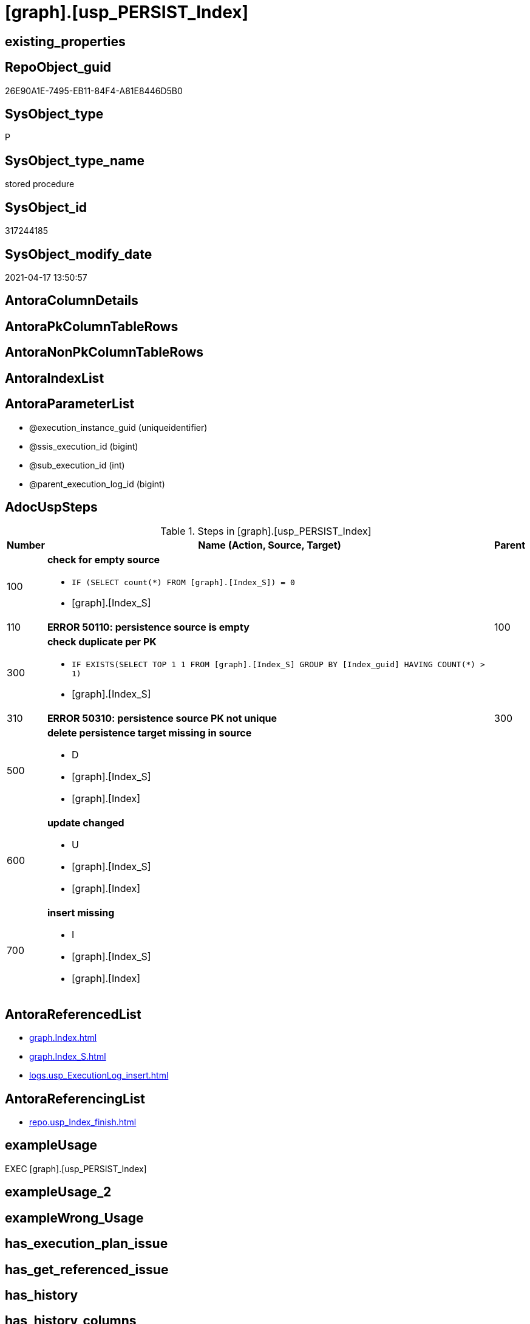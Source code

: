 = [graph].[usp_PERSIST_Index]

== existing_properties

// tag::existing_properties[]
:ExistsProperty--adocuspsteps:
:ExistsProperty--antorareferencedlist:
:ExistsProperty--antorareferencinglist:
:ExistsProperty--exampleusage:
:ExistsProperty--referencedobjectlist:
:ExistsProperty--sql_modules_definition:
:ExistsProperty--AntoraParameterList:
// end::existing_properties[]

== RepoObject_guid

// tag::RepoObject_guid[]
26E90A1E-7495-EB11-84F4-A81E8446D5B0
// end::RepoObject_guid[]

== SysObject_type

// tag::SysObject_type[]
P 
// end::SysObject_type[]

== SysObject_type_name

// tag::SysObject_type_name[]
stored procedure
// end::SysObject_type_name[]

== SysObject_id

// tag::SysObject_id[]
317244185
// end::SysObject_id[]

== SysObject_modify_date

// tag::SysObject_modify_date[]
2021-04-17 13:50:57
// end::SysObject_modify_date[]

== AntoraColumnDetails

// tag::AntoraColumnDetails[]

// end::AntoraColumnDetails[]

== AntoraPkColumnTableRows

// tag::AntoraPkColumnTableRows[]

// end::AntoraPkColumnTableRows[]

== AntoraNonPkColumnTableRows

// tag::AntoraNonPkColumnTableRows[]

// end::AntoraNonPkColumnTableRows[]

== AntoraIndexList

// tag::AntoraIndexList[]

// end::AntoraIndexList[]

== AntoraParameterList

// tag::AntoraParameterList[]
* @execution_instance_guid (uniqueidentifier)
* @ssis_execution_id (bigint)
* @sub_execution_id (int)
* @parent_execution_log_id (bigint)
// end::AntoraParameterList[]

== AdocUspSteps

// tag::adocuspsteps[]
.Steps in [graph].[usp_PERSIST_Index]
[cols="d,15a,d"]
|===
|Number|Name (Action, Source, Target)|Parent

|100
|
*check for empty source*

* `IF (SELECT count(*) FROM [graph].[Index_S]) = 0`
* [graph].[Index_S]

|

|110
|
*ERROR 50110: persistence source is empty*


|100

|300
|
*check duplicate per PK*

* `IF EXISTS(SELECT TOP 1 1 FROM [graph].[Index_S] GROUP BY  [Index_guid] HAVING COUNT(*) > 1)`
* [graph].[Index_S]

|

|310
|
*ERROR 50310: persistence source PK not unique*


|300

|500
|
*delete persistence target missing in source*

* D
* [graph].[Index_S]
* [graph].[Index]

|

|600
|
*update changed*

* U
* [graph].[Index_S]
* [graph].[Index]

|

|700
|
*insert missing*

* I
* [graph].[Index_S]
* [graph].[Index]

|
|===

// end::adocuspsteps[]


== AntoraReferencedList

// tag::antorareferencedlist[]
* xref:graph.Index.adoc[]
* xref:graph.Index_S.adoc[]
* xref:logs.usp_ExecutionLog_insert.adoc[]
// end::antorareferencedlist[]


== AntoraReferencingList

// tag::antorareferencinglist[]
* xref:repo.usp_Index_finish.adoc[]
// end::antorareferencinglist[]


== exampleUsage

// tag::exampleusage[]
EXEC [graph].[usp_PERSIST_Index]
// end::exampleusage[]


== exampleUsage_2

// tag::exampleusage_2[]

// end::exampleusage_2[]


== exampleWrong_Usage

// tag::examplewrong_usage[]

// end::examplewrong_usage[]


== has_execution_plan_issue

// tag::has_execution_plan_issue[]

// end::has_execution_plan_issue[]


== has_get_referenced_issue

// tag::has_get_referenced_issue[]

// end::has_get_referenced_issue[]


== has_history

// tag::has_history[]

// end::has_history[]


== has_history_columns

// tag::has_history_columns[]

// end::has_history_columns[]


== is_persistence

// tag::is_persistence[]

// end::is_persistence[]


== is_persistence_check_duplicate_per_pk

// tag::is_persistence_check_duplicate_per_pk[]

// end::is_persistence_check_duplicate_per_pk[]


== is_persistence_check_for_empty_source

// tag::is_persistence_check_for_empty_source[]

// end::is_persistence_check_for_empty_source[]


== is_persistence_delete_changed

// tag::is_persistence_delete_changed[]

// end::is_persistence_delete_changed[]


== is_persistence_delete_missing

// tag::is_persistence_delete_missing[]

// end::is_persistence_delete_missing[]


== is_persistence_insert

// tag::is_persistence_insert[]

// end::is_persistence_insert[]


== is_persistence_truncate

// tag::is_persistence_truncate[]

// end::is_persistence_truncate[]


== is_persistence_update_changed

// tag::is_persistence_update_changed[]

// end::is_persistence_update_changed[]


== is_repo_managed

// tag::is_repo_managed[]

// end::is_repo_managed[]


== microsoft_database_tools_support

// tag::microsoft_database_tools_support[]

// end::microsoft_database_tools_support[]


== MS_Description

// tag::ms_description[]

// end::ms_description[]


== persistence_source_RepoObject_fullname

// tag::persistence_source_repoobject_fullname[]

// end::persistence_source_repoobject_fullname[]


== persistence_source_RepoObject_fullname2

// tag::persistence_source_repoobject_fullname2[]

// end::persistence_source_repoobject_fullname2[]


== persistence_source_RepoObject_guid

// tag::persistence_source_repoobject_guid[]

// end::persistence_source_repoobject_guid[]


== persistence_source_RepoObject_xref

// tag::persistence_source_repoobject_xref[]

// end::persistence_source_repoobject_xref[]


== pk_index_guid

// tag::pk_index_guid[]

// end::pk_index_guid[]


== pk_IndexPatternColumnDatatype

// tag::pk_indexpatterncolumndatatype[]

// end::pk_indexpatterncolumndatatype[]


== pk_IndexPatternColumnName

// tag::pk_indexpatterncolumnname[]

// end::pk_indexpatterncolumnname[]


== pk_IndexSemanticGroup

// tag::pk_indexsemanticgroup[]

// end::pk_indexsemanticgroup[]


== ReferencedObjectList

// tag::referencedobjectlist[]
* [graph].[Index]
* [graph].[Index_S]
* [logs].[usp_ExecutionLog_insert]
// end::referencedobjectlist[]


== usp_persistence_RepoObject_guid

// tag::usp_persistence_repoobject_guid[]

// end::usp_persistence_repoobject_guid[]


== UspParameters

// tag::uspparameters[]

// end::uspparameters[]


== sql_modules_definition

// tag::sql_modules_definition[]
[source,sql]
----
CREATE   PROCEDURE [graph].[usp_PERSIST_Index]
----keep the code between logging parameters and "START" unchanged!
---- parameters, used for logging; you don't need to care about them, but you can use them, wenn calling from SSIS or in your workflow to log the context of the procedure call
  @execution_instance_guid UNIQUEIDENTIFIER = NULL --SSIS system variable ExecutionInstanceGUID could be used, any other unique guid is also fine. If NULL, then NEWID() is used to create one
, @ssis_execution_id BIGINT = NULL --only SSIS system variable ServerExecutionID should be used, or any other consistent number system, do not mix different number systems
, @sub_execution_id INT = NULL --in case you log some sub_executions, for example in SSIS loops or sub packages
, @parent_execution_log_id BIGINT = NULL --in case a sup procedure is called, the @current_execution_log_id of the parent procedure should be propagated here. It allowes call stack analyzing
AS
BEGIN
DECLARE
 --
   @current_execution_log_id BIGINT --this variable should be filled only once per procedure call, it contains the first logging call for the step 'start'.
 , @current_execution_guid UNIQUEIDENTIFIER = NEWID() --a unique guid for any procedure call. It should be propagated to sub procedures using "@parent_execution_log_id = @current_execution_log_id"
 , @source_object NVARCHAR(261) = NULL --use it like '[schema].[object]', this allows data flow vizualizatiuon (include square brackets)
 , @target_object NVARCHAR(261) = NULL --use it like '[schema].[object]', this allows data flow vizualizatiuon (include square brackets)
 , @proc_id INT = @@procid
 , @proc_schema_name NVARCHAR(128) = OBJECT_SCHEMA_NAME(@@procid) --schema ande name of the current procedure should be automatically logged
 , @proc_name NVARCHAR(128) = OBJECT_NAME(@@procid)               --schema ande name of the current procedure should be automatically logged
 , @event_info NVARCHAR(MAX)
 , @step_id INT = 0
 , @step_name NVARCHAR(1000) = NULL
 , @rows INT

--[event_info] get's only the information about the "outer" calling process
--wenn the procedure calls sub procedures, the [event_info] will not change
SET @event_info = (
  SELECT TOP 1 [event_info]
  FROM sys.dm_exec_input_buffer(@@spid, CURRENT_REQUEST_ID())
  ORDER BY [event_info]
  )

IF @execution_instance_guid IS NULL
 SET @execution_instance_guid = NEWID();
--
--SET @rows = @@ROWCOUNT;
SET @step_id = @step_id + 1
SET @step_name = 'start'
SET @source_object = NULL
SET @target_object = NULL

EXEC logs.usp_ExecutionLog_insert
 --these parameters should be the same for all logging execution
   @execution_instance_guid = @execution_instance_guid
 , @ssis_execution_id = @ssis_execution_id
 , @sub_execution_id = @sub_execution_id
 , @parent_execution_log_id = @parent_execution_log_id
 , @current_execution_guid = @current_execution_guid
 , @proc_id = @proc_id
 , @proc_schema_name = @proc_schema_name
 , @proc_name = @proc_name
 , @event_info = @event_info
 --the following parameters are individual for each call
 , @step_id = @step_id --@step_id should be incremented before each call
 , @step_name = @step_name --assign individual step names for each call
 --only the "start" step should return the log id into @current_execution_log_id
 --all other calls should not overwrite @current_execution_log_id
 , @execution_log_id = @current_execution_log_id OUTPUT
----you can log the content of your own parameters, do this only in the start-step
----data type is sql_variant

--
PRINT '[graph].[usp_PERSIST_Index]'
--keep the code between logging parameters and "START" unchanged!
--
----START
--
----- start here with your own code
--
/*{"ReportUspStep":[{"Number":100,"Name":"check for empty source","has_logging":0,"is_condition":1,"is_inactive":0,"is_SubProcedure":0,"log_source_object":"[graph].[Index_S]"}]}*/
IF (SELECT count(*) FROM [graph].[Index_S]) = 0

/*{"ReportUspStep":[{"Number":110,"Parent_Number":100,"Name":"ERROR 50110: persistence source is empty","has_logging":0,"is_condition":0,"is_inactive":0,"is_SubProcedure":0}]}*/
BEGIN
PRINT CONCAT('usp_id;Number;Parent_Number: ',22,';',110,';',100);

 THROW 50110
  , 'persistence source is empty: [graph].[Index_S]'
  , 1;

END;

/*{"ReportUspStep":[{"Number":300,"Name":"check duplicate per PK","has_logging":0,"is_condition":1,"is_inactive":0,"is_SubProcedure":0,"log_source_object":"[graph].[Index_S]"}]}*/
IF EXISTS(SELECT TOP 1 1 FROM [graph].[Index_S] GROUP BY  [Index_guid] HAVING COUNT(*) > 1)

/*{"ReportUspStep":[{"Number":310,"Parent_Number":300,"Name":"ERROR 50310: persistence source PK not unique","has_logging":0,"is_condition":0,"is_inactive":0,"is_SubProcedure":0}]}*/
BEGIN
PRINT CONCAT('usp_id;Number;Parent_Number: ',22,';',310,';',300);

 THROW 50310
  , 'persistence source PK not unique: [graph].[Index_S];  [Index_guid]'
  , 1;

END;

/*{"ReportUspStep":[{"Number":500,"Name":"delete persistence target missing in source","has_logging":1,"is_condition":0,"is_inactive":0,"is_SubProcedure":0,"log_source_object":"[graph].[Index_S]","log_target_object":"[graph].[Index]","log_flag_InsertUpdateDelete":"D"}]}*/
PRINT CONCAT('usp_id;Number;Parent_Number: ',22,';',500,';',NULL);

DELETE T
FROM [graph].[Index] AS T
WHERE
NOT EXISTS
(SELECT 1 FROM [graph].[Index_S] AS S
WHERE
T.[Index_guid] = S.[Index_guid]
)
 

-- Logging START --
SET @rows = @@ROWCOUNT
SET @step_id = @step_id + 1
SET @step_name = 'delete persistence target missing in source'
SET @source_object = '[graph].[Index_S]'
SET @target_object = '[graph].[Index]'

EXEC logs.usp_ExecutionLog_insert 
 @execution_instance_guid = @execution_instance_guid
 , @ssis_execution_id = @ssis_execution_id
 , @sub_execution_id = @sub_execution_id
 , @parent_execution_log_id = @parent_execution_log_id
 , @current_execution_guid = @current_execution_guid
 , @proc_id = @proc_id
 , @proc_schema_name = @proc_schema_name
 , @proc_name = @proc_name
 , @event_info = @event_info
 , @step_id = @step_id
 , @step_name = @step_name
 , @source_object = @source_object
 , @target_object = @target_object
 , @deleted = @rows
-- Logging END --

/*{"ReportUspStep":[{"Number":600,"Name":"update changed","has_logging":1,"is_condition":0,"is_inactive":0,"is_SubProcedure":0,"log_source_object":"[graph].[Index_S]","log_target_object":"[graph].[Index]","log_flag_InsertUpdateDelete":"U"}]}*/
PRINT CONCAT('usp_id;Number;Parent_Number: ',22,';',600,';',NULL);

UPDATE T
SET
  T.[Index_guid] = S.[Index_guid]
, T.[Index_name] = S.[Index_name]
, T.[index_type] = S.[index_type]
, T.[IndexPatternColumnDatatype] = S.[IndexPatternColumnDatatype]
, T.[IndexPatternColumnName] = S.[IndexPatternColumnName]
, T.[IndexSemanticGroup] = S.[IndexSemanticGroup]
, T.[is_index_disabled] = S.[is_index_disabled]
, T.[is_index_primary_key] = S.[is_index_primary_key]
, T.[is_index_real] = S.[is_index_real]
, T.[is_index_unique] = S.[is_index_unique]
, T.[RepoObject_fullname] = S.[RepoObject_fullname]
, T.[RepoObject_fullname2] = S.[RepoObject_fullname2]
, T.[RepoObject_guid] = S.[RepoObject_guid]

FROM [graph].[Index] AS T
INNER JOIN [graph].[Index_S] AS S
ON
T.[Index_guid] = S.[Index_guid]

WHERE
   T.[Index_guid] <> S.[Index_guid]
OR T.[Index_name] <> S.[Index_name] OR (S.[Index_name] IS NULL AND NOT T.[Index_name] IS NULL) OR (NOT S.[Index_name] IS NULL AND T.[Index_name] IS NULL)
OR T.[index_type] <> S.[index_type]
OR T.[IndexPatternColumnDatatype] <> S.[IndexPatternColumnDatatype] OR (S.[IndexPatternColumnDatatype] IS NULL AND NOT T.[IndexPatternColumnDatatype] IS NULL) OR (NOT S.[IndexPatternColumnDatatype] IS NULL AND T.[IndexPatternColumnDatatype] IS NULL)
OR T.[IndexPatternColumnName] <> S.[IndexPatternColumnName] OR (S.[IndexPatternColumnName] IS NULL AND NOT T.[IndexPatternColumnName] IS NULL) OR (NOT S.[IndexPatternColumnName] IS NULL AND T.[IndexPatternColumnName] IS NULL)
OR T.[IndexSemanticGroup] <> S.[IndexSemanticGroup] OR (S.[IndexSemanticGroup] IS NULL AND NOT T.[IndexSemanticGroup] IS NULL) OR (NOT S.[IndexSemanticGroup] IS NULL AND T.[IndexSemanticGroup] IS NULL)
OR T.[is_index_disabled] <> S.[is_index_disabled] OR (S.[is_index_disabled] IS NULL AND NOT T.[is_index_disabled] IS NULL) OR (NOT S.[is_index_disabled] IS NULL AND T.[is_index_disabled] IS NULL)
OR T.[is_index_primary_key] <> S.[is_index_primary_key] OR (S.[is_index_primary_key] IS NULL AND NOT T.[is_index_primary_key] IS NULL) OR (NOT S.[is_index_primary_key] IS NULL AND T.[is_index_primary_key] IS NULL)
OR T.[is_index_real] <> S.[is_index_real] OR (S.[is_index_real] IS NULL AND NOT T.[is_index_real] IS NULL) OR (NOT S.[is_index_real] IS NULL AND T.[is_index_real] IS NULL)
OR T.[is_index_unique] <> S.[is_index_unique] OR (S.[is_index_unique] IS NULL AND NOT T.[is_index_unique] IS NULL) OR (NOT S.[is_index_unique] IS NULL AND T.[is_index_unique] IS NULL)
OR T.[RepoObject_fullname] <> S.[RepoObject_fullname]
OR T.[RepoObject_fullname2] <> S.[RepoObject_fullname2]
OR T.[RepoObject_guid] <> S.[RepoObject_guid] OR (S.[RepoObject_guid] IS NULL AND NOT T.[RepoObject_guid] IS NULL) OR (NOT S.[RepoObject_guid] IS NULL AND T.[RepoObject_guid] IS NULL)


-- Logging START --
SET @rows = @@ROWCOUNT
SET @step_id = @step_id + 1
SET @step_name = 'update changed'
SET @source_object = '[graph].[Index_S]'
SET @target_object = '[graph].[Index]'

EXEC logs.usp_ExecutionLog_insert 
 @execution_instance_guid = @execution_instance_guid
 , @ssis_execution_id = @ssis_execution_id
 , @sub_execution_id = @sub_execution_id
 , @parent_execution_log_id = @parent_execution_log_id
 , @current_execution_guid = @current_execution_guid
 , @proc_id = @proc_id
 , @proc_schema_name = @proc_schema_name
 , @proc_name = @proc_name
 , @event_info = @event_info
 , @step_id = @step_id
 , @step_name = @step_name
 , @source_object = @source_object
 , @target_object = @target_object
 , @updated = @rows
-- Logging END --

/*{"ReportUspStep":[{"Number":700,"Name":"insert missing","has_logging":1,"is_condition":0,"is_inactive":0,"is_SubProcedure":0,"log_source_object":"[graph].[Index_S]","log_target_object":"[graph].[Index]","log_flag_InsertUpdateDelete":"I"}]}*/
PRINT CONCAT('usp_id;Number;Parent_Number: ',22,';',700,';',NULL);

INSERT INTO 
 [graph].[Index]
 (
  [Index_guid]
, [Index_name]
, [index_type]
, [IndexPatternColumnDatatype]
, [IndexPatternColumnName]
, [IndexSemanticGroup]
, [is_index_disabled]
, [is_index_primary_key]
, [is_index_real]
, [is_index_unique]
, [RepoObject_fullname]
, [RepoObject_fullname2]
, [RepoObject_guid]
)
SELECT
  [Index_guid]
, [Index_name]
, [index_type]
, [IndexPatternColumnDatatype]
, [IndexPatternColumnName]
, [IndexSemanticGroup]
, [is_index_disabled]
, [is_index_primary_key]
, [is_index_real]
, [is_index_unique]
, [RepoObject_fullname]
, [RepoObject_fullname2]
, [RepoObject_guid]

FROM [graph].[Index_S] AS S
WHERE
NOT EXISTS
(SELECT 1
FROM [graph].[Index] AS T
WHERE
T.[Index_guid] = S.[Index_guid]
)

-- Logging START --
SET @rows = @@ROWCOUNT
SET @step_id = @step_id + 1
SET @step_name = 'insert missing'
SET @source_object = '[graph].[Index_S]'
SET @target_object = '[graph].[Index]'

EXEC logs.usp_ExecutionLog_insert 
 @execution_instance_guid = @execution_instance_guid
 , @ssis_execution_id = @ssis_execution_id
 , @sub_execution_id = @sub_execution_id
 , @parent_execution_log_id = @parent_execution_log_id
 , @current_execution_guid = @current_execution_guid
 , @proc_id = @proc_id
 , @proc_schema_name = @proc_schema_name
 , @proc_name = @proc_name
 , @event_info = @event_info
 , @step_id = @step_id
 , @step_name = @step_name
 , @source_object = @source_object
 , @target_object = @target_object
 , @inserted = @rows
-- Logging END --

--
--finish your own code here
--keep the code between "END" and the end of the procedure unchanged!
--
--END
--
--SET @rows = @@ROWCOUNT
SET @step_id = @step_id + 1
SET @step_name = 'end'
SET @source_object = NULL
SET @target_object = NULL

EXEC logs.usp_ExecutionLog_insert
   @execution_instance_guid = @execution_instance_guid
 , @ssis_execution_id = @ssis_execution_id
 , @sub_execution_id = @sub_execution_id
 , @parent_execution_log_id = @parent_execution_log_id
 , @current_execution_guid = @current_execution_guid
 , @proc_id = @proc_id
 , @proc_schema_name = @proc_schema_name
 , @proc_name = @proc_name
 , @event_info = @event_info
 , @step_id = @step_id
 , @step_name = @step_name
 , @source_object = @source_object
 , @target_object = @target_object

END


----
// end::sql_modules_definition[]



